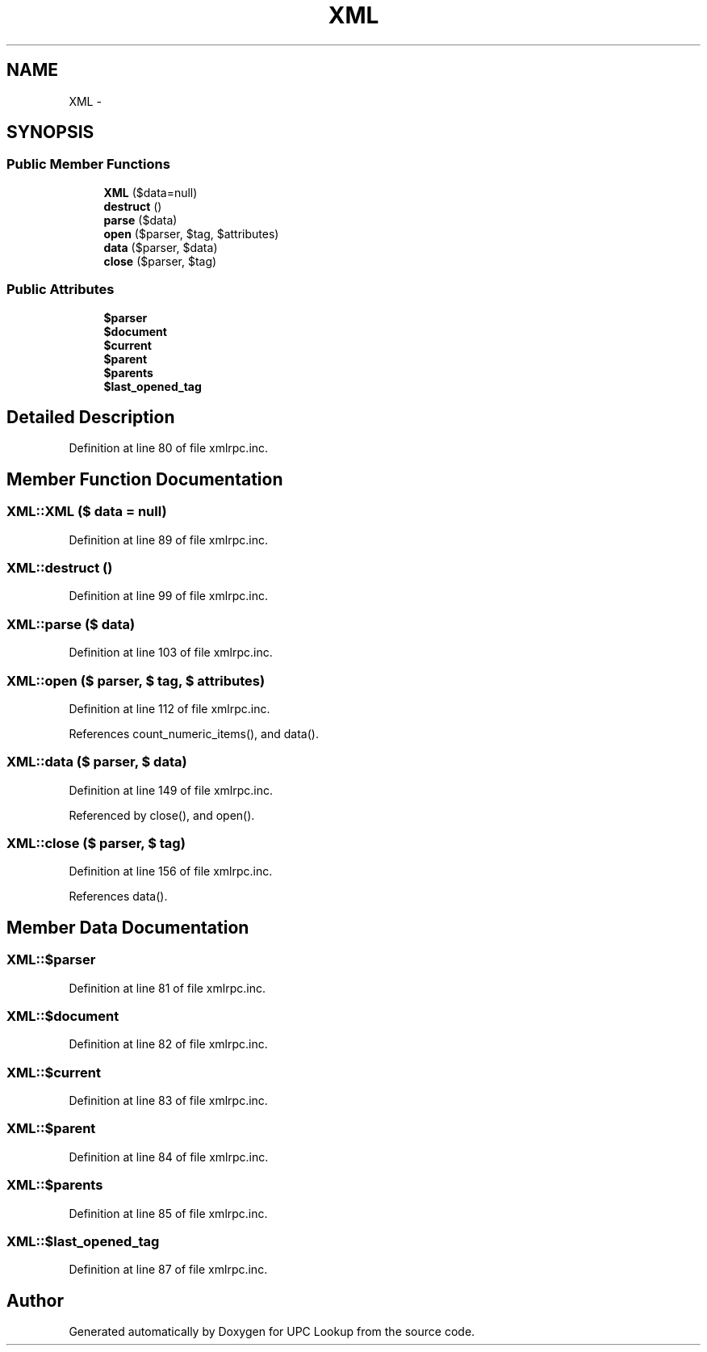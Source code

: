 .TH "XML" 3 "22 Apr 2008" "UPC Lookup" \" -*- nroff -*-
.ad l
.nh
.SH NAME
XML \- 
.SH SYNOPSIS
.br
.PP
.SS "Public Member Functions"

.in +1c
.ti -1c
.RI "\fBXML\fP ($data=null)"
.br
.ti -1c
.RI "\fBdestruct\fP ()"
.br
.ti -1c
.RI "\fBparse\fP ($data)"
.br
.ti -1c
.RI "\fBopen\fP ($parser, $tag, $attributes)"
.br
.ti -1c
.RI "\fBdata\fP ($parser, $data)"
.br
.ti -1c
.RI "\fBclose\fP ($parser, $tag)"
.br
.in -1c
.SS "Public Attributes"

.in +1c
.ti -1c
.RI "\fB$parser\fP"
.br
.ti -1c
.RI "\fB$document\fP"
.br
.ti -1c
.RI "\fB$current\fP"
.br
.ti -1c
.RI "\fB$parent\fP"
.br
.ti -1c
.RI "\fB$parents\fP"
.br
.ti -1c
.RI "\fB$last_opened_tag\fP"
.br
.in -1c
.SH "Detailed Description"
.PP 
Definition at line 80 of file xmlrpc.inc.
.SH "Member Function Documentation"
.PP 
.SS "XML::XML ($ data = \fCnull\fP)"
.PP
Definition at line 89 of file xmlrpc.inc.
.SS "XML::destruct ()"
.PP
Definition at line 99 of file xmlrpc.inc.
.SS "XML::parse ($ data)"
.PP
Definition at line 103 of file xmlrpc.inc.
.SS "XML::open ($ parser, $ tag, $ attributes)"
.PP
Definition at line 112 of file xmlrpc.inc.
.PP
References count_numeric_items(), and data().
.SS "XML::data ($ parser, $ data)"
.PP
Definition at line 149 of file xmlrpc.inc.
.PP
Referenced by close(), and open().
.SS "XML::close ($ parser, $ tag)"
.PP
Definition at line 156 of file xmlrpc.inc.
.PP
References data().
.SH "Member Data Documentation"
.PP 
.SS "XML::$parser"
.PP
Definition at line 81 of file xmlrpc.inc.
.SS "XML::$document"
.PP
Definition at line 82 of file xmlrpc.inc.
.SS "XML::$current"
.PP
Definition at line 83 of file xmlrpc.inc.
.SS "XML::$parent"
.PP
Definition at line 84 of file xmlrpc.inc.
.SS "XML::$parents"
.PP
Definition at line 85 of file xmlrpc.inc.
.SS "XML::$last_opened_tag"
.PP
Definition at line 87 of file xmlrpc.inc.

.SH "Author"
.PP 
Generated automatically by Doxygen for UPC Lookup from the source code.
